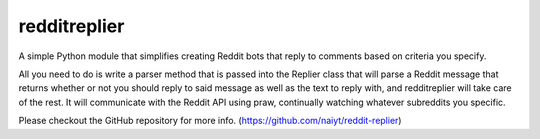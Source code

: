 redditreplier
=============

A simple Python module that simplifies creating Reddit bots that reply to comments based on criteria you specify.

All you need to do is write a parser method that is passed into the Replier class that will parse a Reddit message that returns whether or not you should reply to said message as well as the text to reply with, and redditreplier will take care of the rest. It will communicate with the Reddit API using praw, continually watching whatever subreddits you specific.

Please checkout the GitHub repository for more info. (https://github.com/naiyt/reddit-replier)

